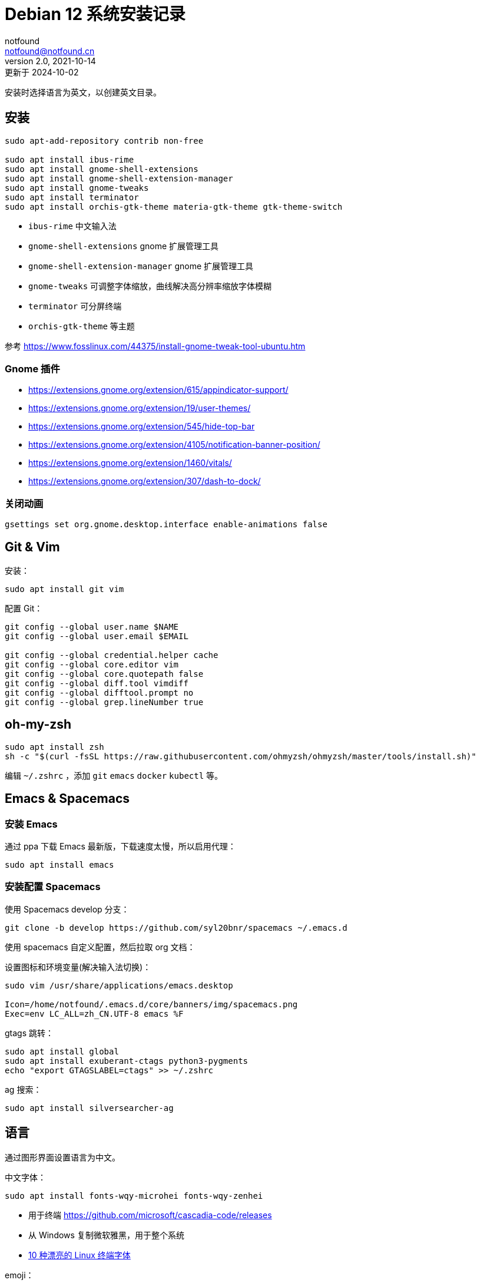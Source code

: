 = Debian 12 系统安装记录
notfound <notfound@notfound.cn>
2.0, 2021-10-14: 更新于 2024-10-02
:sectanchors:

:page-slug: linux-install-debian
:page-category: linux
:page-tags: linux

安装时选择语言为英文，以创建英文目录。

== 安装

[source,bash]
----
sudo apt-add-repository contrib non-free

sudo apt install ibus-rime
sudo apt install gnome-shell-extensions
sudo apt install gnome-shell-extension-manager
sudo apt install gnome-tweaks
sudo apt install terminator
sudo apt install orchis-gtk-theme materia-gtk-theme gtk-theme-switch
----
* `ibus-rime` 中文输入法
* `gnome-shell-extensions` gnome 扩展管理工具
* `gnome-shell-extension-manager` gnome 扩展管理工具
* `gnome-tweaks` 可调整字体缩放，曲线解决高分辨率缩放字体模糊
* `terminator` 可分屏终端
* `orchis-gtk-theme` 等主题

参考 https://www.fosslinux.com/44375/install-gnome-tweak-tool-ubuntu.htm

=== Gnome 插件

* https://extensions.gnome.org/extension/615/appindicator-support/
* https://extensions.gnome.org/extension/19/user-themes/
* https://extensions.gnome.org/extension/545/hide-top-bar
* https://extensions.gnome.org/extension/4105/notification-banner-position/
* https://extensions.gnome.org/extension/1460/vitals/
* https://extensions.gnome.org/extension/307/dash-to-dock/

=== 关闭动画

[source,bash]
----
gsettings set org.gnome.desktop.interface enable-animations false
----

== Git & Vim

安装：

[source,bash]
----
sudo apt install git vim
----

配置 Git：

[source,bash]
----
git config --global user.name $NAME
git config --global user.email $EMAIL

git config --global credential.helper cache
git config --global core.editor vim
git config --global core.quotepath false
git config --global diff.tool vimdiff
git config --global difftool.prompt no
git config --global grep.lineNumber true
----

== oh-my-zsh

[source,bash]
----
sudo apt install zsh
sh -c "$(curl -fsSL https://raw.githubusercontent.com/ohmyzsh/ohmyzsh/master/tools/install.sh)"
----

编辑 `~/.zshrc` ，添加 `git` `emacs` `docker` `kubectl` 等。

== Emacs & Spacemacs

=== 安装 Emacs

通过 ppa 下载 Emacs 最新版，下载速度太慢，所以启用代理：

[source,bash]
----
sudo apt install emacs
----

=== 安装配置 Spacemacs

使用 Spacemacs develop 分支：

[source,bash]
----
git clone -b develop https://github.com/syl20bnr/spacemacs ~/.emacs.d
----

使用 spacemacs 自定义配置，然后拉取 org 文档：

设置图标和环境变量(解决输入法切换)：

[source,bash]
----
sudo vim /usr/share/applications/emacs.desktop

Icon=/home/notfound/.emacs.d/core/banners/img/spacemacs.png
Exec=env LC_ALL=zh_CN.UTF-8 emacs %F
----

gtags 跳转：

[source,bash]
----
sudo apt install global
sudo apt install exuberant-ctags python3-pygments
echo "export GTAGSLABEL=ctags" >> ~/.zshrc
----

ag 搜索：

[source,bash]
----
sudo apt install silversearcher-ag
----

== 语言

通过图形界面设置语言为中文。

中文字体：

[source,bash]
----
sudo apt install fonts-wqy-microhei fonts-wqy-zenhei
----
* 用于终端 https://github.com/microsoft/cascadia-code/releases
* 从 Windows 复制微软雅黑，用于整个系统
* https://linux.cn/article-15814-1.html[10 种漂亮的 Linux 终端字体]

emoji：

[source,bash]
----
sudo apt install fonts-noto-color-emoji
----

== 修改 DNS

[source,bash]
----
sudo vim /etc/systemd/resolved.conf
sudo systemctl restart systemd-resolved.service
resolvectl dns
----

== 关闭图形界面

[source,bash]
----
# 获取默认启动
sudo systemctl get-default
# 开机不启动图形界面
sudo systemctl set-default multi-user.target
# 开机启动图形界面
sudo systemctl set-default graphical.target
----

https://linuxconfig.org/how-to-disable-enable-gui-on-boot-in-ubuntu-20-04-focal-fossa-linux-desktop[参考]

== 双系统时间

https://sspai.com/post/55983[参考]

== 其他

* `Edge` https://www.microsoft.com/zh-cn/edge/download
* `htop` 升级版 top
* `xsel` 终端复制工具
* `openssh-server`
* `tree` 遍历目录下所有文件
* `nodejs` 参考 https://github.com/nodesource/distributions/blob/master/README.md[安装 NodeJS]
* `docker` 参考 https://docs.docker.com/install/linux/docker-ce/ubuntu/[安装 Docker]
* `flameshot` 截图工具，参考 https://linux.cn/article-10070-1.html[在 Linux 下截屏并编辑的最佳工具]
